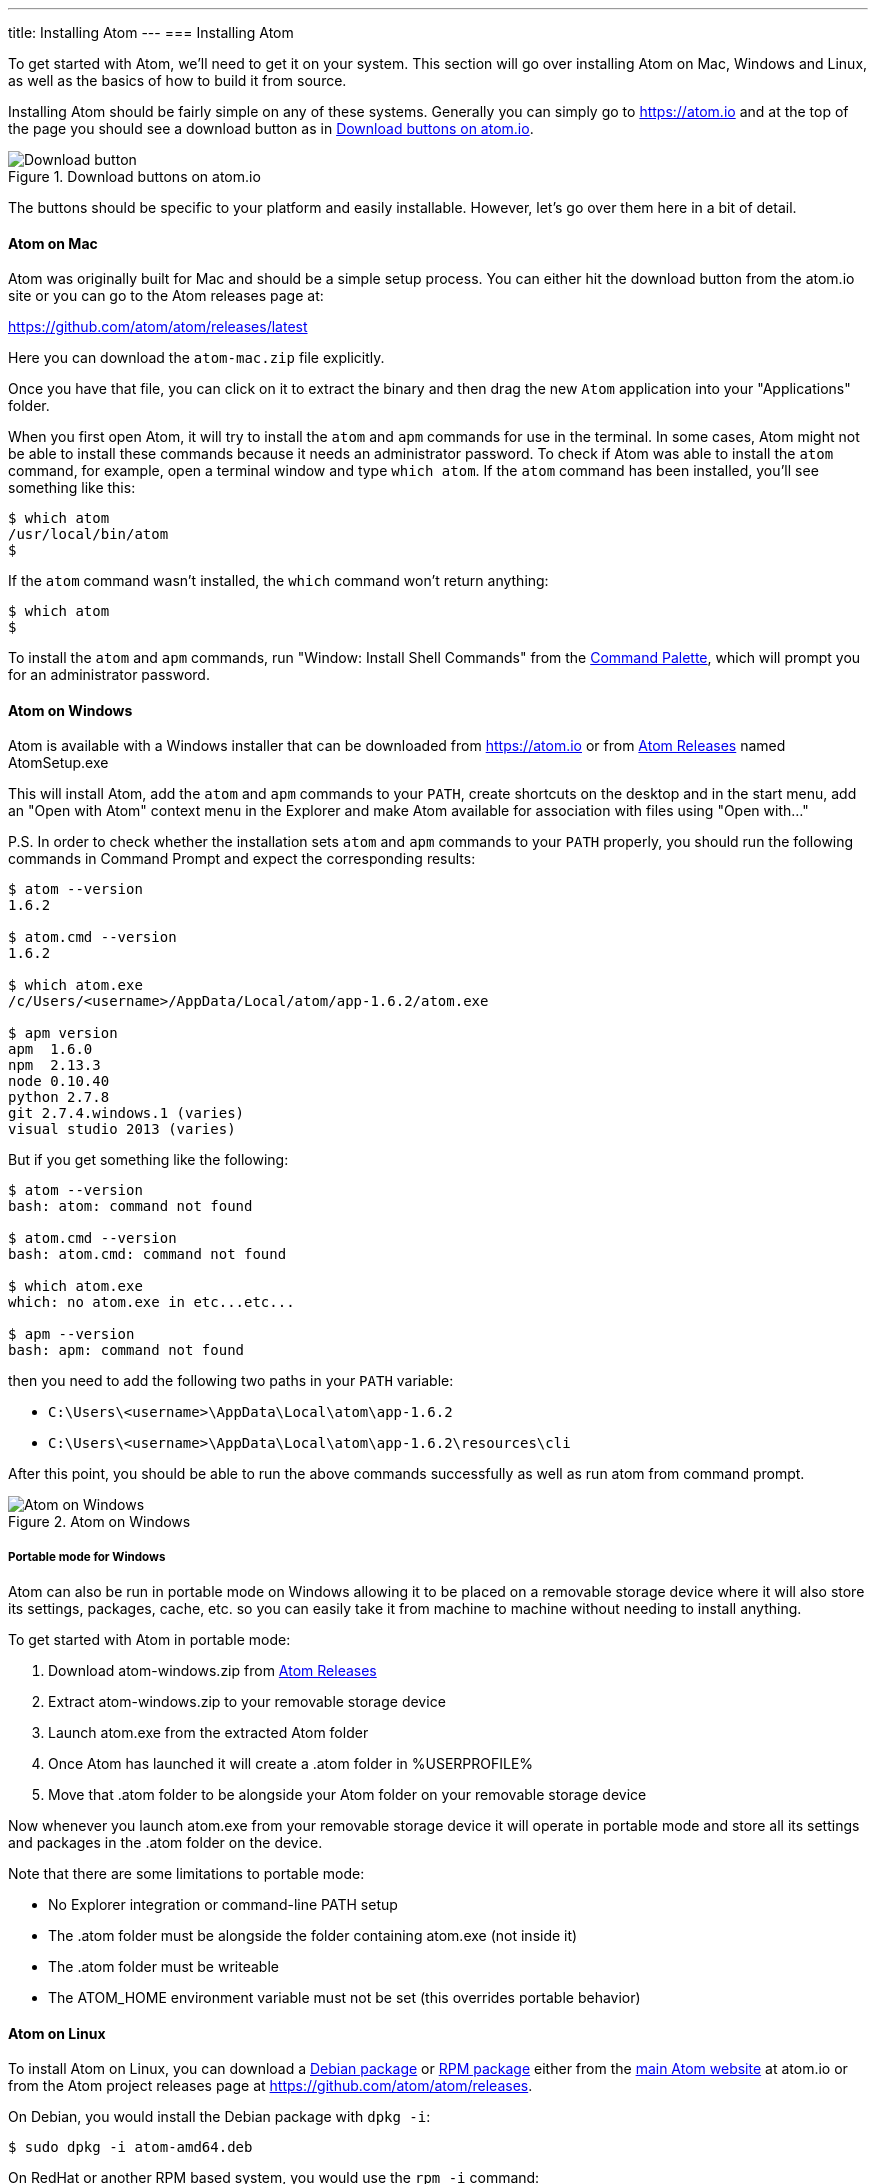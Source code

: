 ---
title: Installing Atom
---
=== Installing Atom

To get started with Atom, we'll need to get it on your system. This section will go over installing Atom on Mac, Windows and Linux, as well as the basics of how to build it from source.

Installing Atom should be fairly simple on any of these systems. Generally you can simply go to https://atom.io and at the top of the page you should see a download button as in <<_download_button>>.

[[_download_button]]
.Download buttons on atom.io
image::../../images/linux-downloads.png[Download button]

The buttons should be specific to your platform and easily installable. However, let's go over them here in a bit of detail.

[[_installing_atom_on_mac]]
==== Atom on Mac

Atom was originally built for Mac and should be a simple setup process. You can either hit the download button from the atom.io site or you can go to the Atom releases page at:

https://github.com/atom/atom/releases/latest

Here you can download the `atom-mac.zip` file explicitly.

Once you have that file, you can click on it to extract the binary and then drag the new `Atom` application into your "Applications" folder.

When you first open Atom, it will try to install the `atom` and `apm` commands for use in the terminal. In some cases, Atom might not be able to install these commands because it needs an administrator password. To check if Atom was able to install the `atom` command, for example, open a terminal window and type `which atom`. If the `atom` command has been installed, you'll see something like this:

  $ which atom
  /usr/local/bin/atom
  $

If the `atom` command wasn't installed, the `which` command won't return anything:

  $ which atom
  $

To install the `atom` and `apm` commands, run "Window: Install Shell Commands" from the https://atom.io/docs/latest/getting-started-atom-basics#command-palette[Command Palette], which will prompt you for an administrator password.

==== Atom on Windows

Atom is available with a Windows installer that can be downloaded from https://atom.io or from https://github.com/atom/atom/releases/latest[Atom Releases] named AtomSetup.exe

This will install Atom, add the `atom` and `apm` commands to your `PATH`, create shortcuts on the desktop and in the start menu, add an "Open with Atom" context menu in the Explorer and make Atom available for association with files using "Open with..."

P.S. In order to check whether the installation sets `atom` and `apm` commands to your `PATH` properly, you should run the following commands in Command Prompt and expect the corresponding results:
```
$ atom --version
1.6.2

$ atom.cmd --version
1.6.2

$ which atom.exe
/c/Users/<username>/AppData/Local/atom/app-1.6.2/atom.exe

$ apm version
apm  1.6.0
npm  2.13.3
node 0.10.40
python 2.7.8
git 2.7.4.windows.1 (varies)
visual studio 2013 (varies)
```
But if you get something like the following:
```
$ atom --version
bash: atom: command not found

$ atom.cmd --version
bash: atom.cmd: command not found

$ which atom.exe
which: no atom.exe in etc...etc...

$ apm --version
bash: apm: command not found
```
then you need to add the following two paths in your `PATH` variable:

 - `C:\Users\<username>\AppData\Local\atom\app-1.6.2`
 - `C:\Users\<username>\AppData\Local\atom\app-1.6.2\resources\cli`

After this point, you should be able to run the above commands successfully as well as run atom from command prompt. 
 
.Atom on Windows
image::../../images/windows.gif[Atom on Windows]

===== Portable mode for Windows
Atom can also be run in portable mode on Windows allowing it to be placed on a removable storage device where it will also store its settings, packages, cache, etc. so you can easily take it from machine to machine without needing to install anything.

To get started with Atom in portable mode:

. Download atom-windows.zip from https://github.com/atom/atom/releases/latest[Atom Releases]
. Extract atom-windows.zip to your removable storage device
. Launch atom.exe from the extracted Atom folder
. Once Atom has launched it will create a .atom folder in %USERPROFILE%
. Move that .atom folder to be alongside your Atom folder on your removable storage device

Now whenever you launch atom.exe from your removable storage device it will operate in portable mode and store all its settings and packages in the .atom folder on the device.

Note that there are some limitations to portable mode:

* No Explorer integration or command-line PATH setup
* The .atom folder must be alongside the folder containing atom.exe (not inside it)
* The .atom folder must be writeable
* The ATOM_HOME environment variable must not be set (this overrides portable behavior)

==== Atom on Linux

To install Atom on Linux, you can download a https://atom.io/download/deb[Debian package] or https://atom.io/download/rpm[RPM package] either from the https://atom.io[main Atom website] at atom.io or from the Atom project releases page at https://github.com/atom/atom/releases.

On Debian, you would install the Debian package with `dpkg -i`:

  $ sudo dpkg -i atom-amd64.deb

On RedHat or another RPM based system, you would use the `rpm -i` command:

  $ rpm -i atom.x86_64.rpm

==== Atom from Source

If none of those options works for you or you just want to build Atom from source, you can also do that.

There are detailed and up to date build instructions for Mac, Windows, Linux and FreeBSD at: https://github.com/atom/atom/tree/master/docs/build-instructions

In general, you need Git, a C++ toolchain, and Node to build it. See the repository documentation for detailed instructions.

==== Setting up a Proxy

If you're using a proxy, you can configure https://github.com/atom/apm[apm] (Atom Package Manager) to use it by setting the `https-proxy` config in your `~/.atom/.apmrc` file:

```
https-proxy = https://9.0.2.1:0
```

If you are behind a firewall and seeing SSL errors when installing packages, you can disable strict SSL by putting the following in your `~/.atom/.apmrc` file:

```
strict-ssl = false
```

You can run `apm config get https-proxy` to verify it has been set correctly, and running `apm config list` lists all custom config settings.
